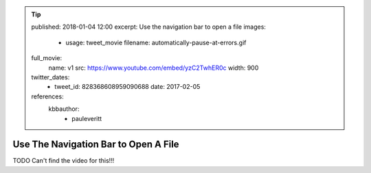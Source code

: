 .. tip::
    published: 2018-01-04 12:00
    excerpt: Use the navigation bar to open a file
    images:
        - usage: tweet_movie
          filename: automatically-pause-at-errors.gif
    full_movie:
        name: v1
        src: https://www.youtube.com/embed/yzC2TwhER0c
        width: 900
    twitter_dates:
        - tweet_id: 828368608959090688
          date: 2017-02-05
    references:
        kbbauthor:
            - pauleveritt

=====================================
Use The Navigation Bar to Open A File
=====================================

TODO Can't find the video for this!!!
